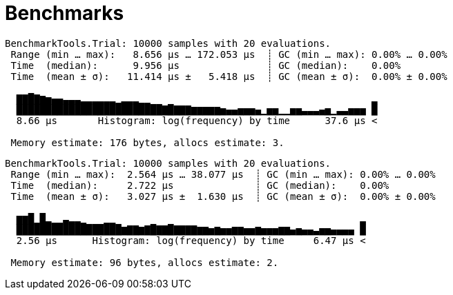 = Benchmarks

// tag::array_bench[]
[source,text]
----
BenchmarkTools.Trial: 10000 samples with 20 evaluations.
 Range (min … max):   8.656 μs … 172.053 μs  ┊ GC (min … max): 0.00% … 0.00%
 Time  (median):      9.956 μs               ┊ GC (median):    0.00%
 Time  (mean ± σ):   11.414 μs ±   5.418 μs  ┊ GC (mean ± σ):  0.00% ± 0.00%

  ▇▇█▇▆▅▄▄▃▃▃▂▂▂▂▂▂▁▂▂▂▁▁                                      ▂
  █████████████████████████▇█▇▇▇▆▆▆▆▆▅▄▄▅▅▅▄▁▅▅▁▁▅▅▃▃▃▄▅▁▃▃▅▅▅ █
  8.66 μs       Histogram: log(frequency) by time      37.6 μs <

 Memory estimate: 176 bytes, allocs estimate: 3.
----
// end::array_bench[]

// tag::tuple_bench[]
[source,text]
----
BenchmarkTools.Trial: 10000 samples with 20 evaluations.
 Range (min … max):  2.564 μs … 38.077 μs  ┊ GC (min … max): 0.00% … 0.00%
 Time  (median):     2.722 μs              ┊ GC (median):    0.00%
 Time  (mean ± σ):   3.027 μs ±  1.630 μs  ┊ GC (mean ± σ):  0.00% ± 0.00%

  ▆▆█▁█▂▁▁▃▂▂▁   ▁▁                                          ▂
  ██████████████████▆▇▇▆▇█▇▇█▇▇▇▇▆▆▅▆▅▅▆▆▅▅▆▅▅▅▆▆▄▅▄▄▃▅▅▄▄▄▄ █
  2.56 μs      Histogram: log(frequency) by time     6.47 μs <

 Memory estimate: 96 bytes, allocs estimate: 2.
----
// end::tuple_bench[]
